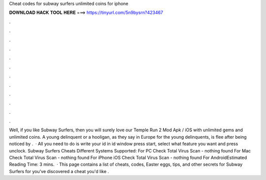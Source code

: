 Cheat codes for subway surfers unlimited coins for iphone

𝐃𝐎𝐖𝐍𝐋𝐎𝐀𝐃 𝐇𝐀𝐂𝐊 𝐓𝐎𝐎𝐋 𝐇𝐄𝐑𝐄 ===> https://tinyurl.com/5n9bysrn?423467

.

.

.

.

.

.

.

.

.

.

.

.

Well, if you like Subway Surfers, then you will surely love our Temple Run 2 Mod Apk / iOS with unlimited gems and unlimited coins. A young delinquent or a hooligan, as they say in Europe for the young delinquents, is flee after being noticed by .  · All you need to do is write your id in id window press start, select what feature you want and press unclock. Subway Surfers Cheats Different Systems Supported: For PC Check Total Virus Scan - nothing found For Mac Check Total Virus Scan - nothing found For iPhone iOS Check Total Virus Scan - nothing found For AndroidEstimated Reading Time: 3 mins.  · This page contains a list of cheats, codes, Easter eggs, tips, and other secrets for Subway Surfers for  you've discovered a cheat you'd like .